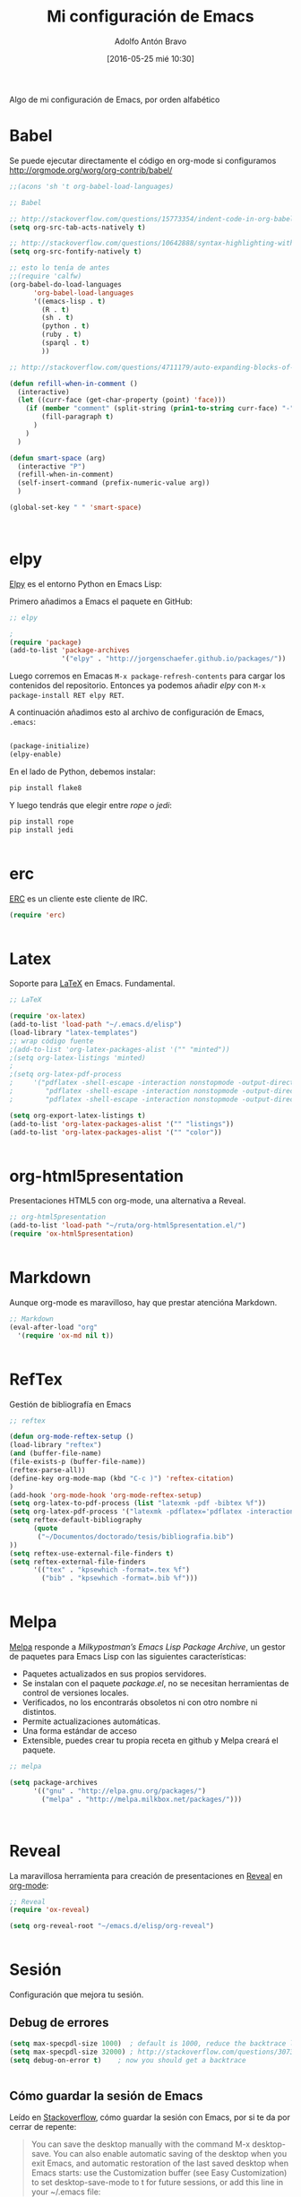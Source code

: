 #+CATEGORY: manual, emacs, lisp, conf, github
#+TAGS: babel, elpy, erc, latex, org-html5presentation, markdown, reftex, melpa, reveal, sparql, web-mode, xetex, zotelo
#+DESCRIPTION: Configuración de Emacs, se agradecen comentarios al respecto.
#+TITLE: Mi configuración de Emacs
#+DATE: [2016-05-25 mié 10:30]
#+AUTHOR: Adolfo Antón Bravo
#+EMAIL: adanton@ucm.es
#+OPTIONS: todo:nil pri:nil tags:nil ^:nil 

#+OPTIONS: reveal_center:t reveal_progress:t reveal_history:nil reveal_control:t
#+OPTIONS: reveal_mathjax:t reveal_rolling_links:t reveal_keyboard:t reveal_overview:t num:nil
#+OPTIONS: reveal_width:1200 reveal_height:800
#+OPTIONS: toc:nil
#+REVEAL_MARGIN: 0.1
#+REVEAL_MIN_SCALE: 0.5
#+REVEAL_MAX_SCALE: 2.5
#+REVEAL_TRANS: linear
#+REVEAL_THEME: sky
#+REVEAL_HLEVEL: 2
#+REVEAL_HEAD_PREAMBLE: <meta name="description" content="Org-Reveal Introduction.">
#+REVEAL_POSTAMBLE: <p> Creado por adolflow. </p>
#+REVEAL_PLUGINS: (highlight markdown notes)
#+REVEAL_EXTRA_CSS: file:///home/flow/Documentos/software/reveal.js/css/reveal.css
#+REVEAL_ROOT: file:///home/flow/Documentos/software/reveal.js/

Algo de mi configuración de Emacs, por orden alfabético

* Babel

Se puede ejecutar directamente el código en org-mode si configuramos [[http://orgmode.org/worg/org-contrib/babel/]]

#+BEGIN_SRC lisp
  ;;(acons 'sh 't org-babel-load-languages)

  ;; Babel

  ;; http://stackoverflow.com/questions/15773354/indent-code-in-org-babel-src-blocks
  (setq org-src-tab-acts-natively t)

  ;; http://stackoverflow.com/questions/10642888/syntax-highlighting-within-begin-src-block-in-emacs-orgmode-not-working
  (setq org-src-fontify-natively t)

  ;; esto lo tenía de antes
  ;;(require 'calfw)
  (org-babel-do-load-languages
        'org-babel-load-languages
        '((emacs-lisp . t)
          (R . t)
          (sh . t)
          (python . t)
          (ruby . t)
          (sparql . t)
          ))

  ;; http://stackoverflow.com/questions/4711179/auto-expanding-blocks-of-comments-in-emacs

  (defun refill-when-in-comment ()
    (interactive)
    (let ((curr-face (get-char-property (point) 'face)))
      (if (member "comment" (split-string (prin1-to-string curr-face) "-"))
          (fill-paragraph t)
        )
      )
    )

  (defun smart-space (arg)
    (interactive "P")
    (refill-when-in-comment)
    (self-insert-command (prefix-numeric-value arg))
    )

  (global-set-key " " 'smart-space)



#+END_SRC 
* elpy

[[https://github.com/jorgenschaefer/elpy/wiki][Elpy]] es el entorno Python en Emacs Lisp:

Primero añadimos a Emacs el paquete en GitHub:
#+BEGIN_SRC lisp
;; elpy

;
(require 'package)
(add-to-list 'package-archives
             '("elpy" . "http://jorgenschaefer.github.io/packages/"))

#+END_SRC

Luego corremos en Emacas =M-x package-refresh-contents= para cargar los contenidos del repositorio. Entonces ya podemos añadir /elpy/ con =M-x package-install RET elpy RET=.

A continuación añadimos esto al archivo de configuración de Emacs, =.emacs=:

#+BEGIN_SRC lisp

(package-initialize)
(elpy-enable)

#+END_SRC

En el lado de Python, debemos instalar:

#+BEGIN_SRC sh
pip install flake8

#+END_SRC

Y luego tendrás que elegir entre /rope/ o /jedi/:

#+BEGIN_SRC sh
pip install rope
pip install jedi


#+END_SRC

#+RESULTS:

* erc

[[https://www.emacswiki.org/emacs/ERC][ERC]] es un cliente este cliente de IRC.
#+BEGIN_SRC lisp
(require 'erc)


#+END_SRC

* Latex

Soporte para [[https://www.emacswiki.org/emacs/LaTeX][LaTeX]] en Emacs. Fundamental.

#+BEGIN_SRC lisp
;; LaTeX

(require 'ox-latex)
(add-to-list 'load-path "~/.emacs.d/elisp")
(load-library "latex-templates")
;; wrap código fuente
;(add-to-list 'org-latex-packages-alist '("" "minted"))
;(setq org-latex-listings 'minted)
;
;(setq org-latex-pdf-process
;     '("pdflatex -shell-escape -interaction nonstopmode -output-directory %o %f"
;        "pdflatex -shell-escape -interaction nonstopmode -output-directory %o %f"
;        "pdflatex -shell-escape -interaction nonstopmode -output-directory %o %f")

(setq org-export-latex-listings t)
(add-to-list 'org-latex-packages-alist '("" "listings"))
(add-to-list 'org-latex-packages-alist '("" "color"))


#+END_SRC
* org-html5presentation

Presentaciones HTML5 con org-mode, una alternativa a Reveal.
#+BEGIN_SRC lisp
;; org-html5presentation
(add-to-list 'load-path "~/ruta/org-html5presentation.el/")
(require 'ox-html5presentation)


#+END_SRC

* Markdown

Aunque org-mode es maravilloso, hay que prestar atencióna Markdown.
#+BEGIN_SRC lisp
;; Markdown
(eval-after-load "org"
  '(require 'ox-md nil t))


#+END_SRC
* RefTex

Gestión de bibliografía en Emacs

#+BEGIN_SRC lisp
;; reftex

(defun org-mode-reftex-setup ()
(load-library "reftex")
(and (buffer-file-name)
(file-exists-p (buffer-file-name))
(reftex-parse-all))
(define-key org-mode-map (kbd "C-c )") 'reftex-citation)
)
(add-hook 'org-mode-hook 'org-mode-reftex-setup)
(setq org-latex-to-pdf-process (list "latexmk -pdf -bibtex %f"))
(setq org-latex-pdf-process '("latexmk -pdflatex='pdflatex -interaction nonstopmode' -pdf -bibtex -f %f"))
(setq reftex-default-bibliography
      (quote
       ("~/Documentos/doctorado/tesis/bibliografia.bib")
))
(setq reftex-use-external-file-finders t)
(setq reftex-external-file-finders
      '(("tex" . "kpsewhich -format=.tex %f")
        ("bib" . "kpsewhich -format=.bib %f")))


#+END_SRC
* Melpa

[[https://melpa.org/#/][Melpa]] responde a /Milkypostman’s Emacs Lisp Package Archive/, un gestor de paquetes para Emacs Lisp con las siguientes características:
- Paquetes actualizados en sus propios servidores.
- Se instalan con el paquete /package.el/, no se necesitan herramientas de control de versiones locales.
- Verificados, no los encontrarás obsoletos ni con otro nombre ni distintos.
- Permite actualizaciones automáticas.
- Una forma estándar de acceso
- Extensible, puedes crear tu propia receta en github y Melpa creará el paquete.

#+BEGIN_SRC lisp
;; melpa

(setq package-archives
      '(("gnu" . "http://elpa.gnu.org/packages/")
        ("melpa" . "http://melpa.milkbox.net/packages/")))



#+END_SRC
* Reveal

La maravillosa herramienta para creación de presentaciones en [[https://github.com/hakimel/reveal.js][Reveal]] en [[https://github.com/yjwen/org-reveal][org-mode]]:

#+BEGIN_SRC lisp
;; Reveal
(require 'ox-reveal)

(setq org-reveal-root "~/emacs.d/elisp/org-reveal")


#+END_SRC
* Sesión
Configuración que mejora tu sesión.
** Debug de errores

#+BEGIN_SRC lisp
(setq max-specpdl-size 1000)  ; default is 1000, reduce the backtrace level
(setq max-specpdl-size 32000) ; http://stackoverflow.com/questions/30736631/ess-produces-variable-binding-depth-exceeds-max-specpdl-size
(setq debug-on-error t)    ; now you should get a backtrace


#+END_SRC

** Cómo guardar la sesión de Emacs

Leído en [[http://stackoverflow.com/questions/803812/emacs-reopen-buffers-from-last-session-on-startup][Stackoverflow]], cómo guardar la sesión con Emacs, por si te da por cerrar de repente:

#+BEGIN_QUOTE
You can save the desktop manually with the command M-x desktop-save. You can also enable automatic saving of the desktop when you exit Emacs, and automatic restoration of the last saved desktop when Emacs starts: use the Customization buffer (see Easy Customization) to set desktop-save-mode to t for future sessions, or add this line in your ~/.emacs file:
#+END_QUOTE


#+BEGIN_SRC lisp
(desktop-save-mode 1)

#+END_SRC 

* Sparql

Quién no ha querido hacer un poco de /SPARQL/ en Emacs? Puedes empezar en [[https://www.emacswiki.org/emacs/SPARQLMode][Emacswiki]] o [[https://github.com/ljos/sparql-mode][GitHub]] y si no lo has hecho antes, configurar Babel:

#+BEGIN_SRC lisp
;; sparql
;;
(add-to-list 'load-path "~/.emacs.d/elisp/sparql-mode/")
(autoload 'sparql-mode "sparql-mode.el"
    "Major mode for editing SPARQL files" t)
(add-to-list 'auto-mode-alist '("\\.sparql$" . sparql-mode))
(add-to-list 'auto-mode-alist '("\\.rq$" . sparql-mode))


#+END_SRC

* Web-mode

[[http://web-mode.org/][Web-mode]] es un modo para editar contenido web. Tienes tantas posibilidades que mejor que lo pruebes

#+BEGIN_SRC lisp

;; web-mode
(require 'web-mode)
(add-to-list 'auto-mode-alist '("\\.phtml\\'" . web-mode))
(add-to-list 'auto-mode-alist '("\\.tpl\\.php\\'" . web-mode))
(add-to-list 'auto-mode-alist '("\\.[agj]sp\\'" . web-mode))
(add-to-list 'auto-mode-alist '("\\.as[cp]x\\'" . web-mode))
(add-to-list 'auto-mode-alist '("\\.erb\\'" . web-mode))
(add-to-list 'auto-mode-alist '("\\.mustache\\'" . web-mode))
(add-to-list 'auto-mode-alist '("\\.djhtml\\'" . web-mode))
(add-to-list 'auto-mode-alist '("\\.html?\\'" . web-mode))


#+END_SRC

* Xetex

Motor de tipografías /TeX/ que utiliza /Unicode/.

#+BEGIN_SRC lisp

;; xetex

(setq-default TeX-engine 'xetex)


#+END_SRC

* Zotelo

[[https://github.com/vspinu/zotelo][Zotelo]] gestiona tus colecciones de Zotero en Emacs

#+BEGIN_SRC lisp
;; Zotelo

(require 'zotelo)
(add-hook 'TeX-mode-hook 'zotelo-minor-mode)


#+END_SRC
